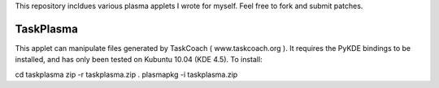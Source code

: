This repository incldues various plasma applets I wrote for myself.
Feel free to fork and submit patches.

==========
TaskPlasma
==========
This applet can manipulate files generated by TaskCoach ( www.taskcoach.org ).
It requires the PyKDE bindings to be installed, and has only been tested on Kubuntu 10.04 (KDE 4.5).
To install:

cd taskplasma
zip -r taskplasma.zip .
plasmapkg -i taskplasma.zip

